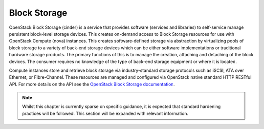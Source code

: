 =============
Block Storage
=============

OpenStack Block Storage (cinder) is a service that provides software
(services and libraries) to self-service manage persistent block-level
storage devices. This creates on-demand access to Block Storage
resources for use with OpenStack Compute (nova) instances. This
creates software-defined storage via abstraction by virtualizing pools
of block storage to a variety of back-end storage devices which can be
either software implementations or traditional hardware storage
products. The primary functions of this is to manage the creation,
attaching and detaching of the block devices. The consumer requires no
knowledge of the type of back-end storage equipment or where it is
located.

Compute instances store and retrieve block storage via
industry-standard storage protocols such as iSCSI, ATA over Ethernet,
or Fibre-Channel. These resources are managed and configured via
OpenStack native standard HTTP RESTful API. For more details on the
API see the `OpenStack Block Storage documentation
<http://developer.openstack.org/api-ref-blockstorage-v2.html>`__.

.. note::

   Whilst this chapter is currently sparse on specific
   guidance, it is expected that standard hardening practices
   will be followed.  This section will be expanded with relevant
   information.
